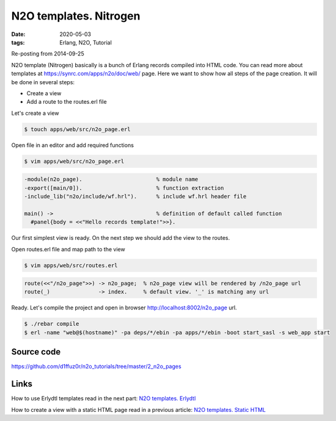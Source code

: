 N2O templates. Nitrogen
#######################

:date: 2020-05-03
:tags: Erlang, N2O, Tutorial

Re-posting from 2014-09-25

N2O template (Nitrogen) basically is a bunch of Erlang records compiled into HTML code. You can read more about templates at https://synrc.com/apps/n2o/doc/web/ page. Here we want to show how all steps of the page creation. It will be done in several steps:

* Create a view
* Add a route to the routes.erl file

Let's create a view

.. code::

  $ touch apps/web/src/n2o_page.erl

Open file in an editor and add required functions

.. code::

  $ vim apps/web/src/n2o_page.erl


.. code::

  -module(n2o_page).                       % module name
  -export([main/0]).                       % function extraction
  -include_lib("n2o/include/wf.hrl").      % include wf.hrl header file

  main() ->                                % definition of default called function
    #panel{body = <<"Hello records template!">>}.

.. image:: images/n2o_pages/page-view.png
    :width: 750

Our first simplest view is ready. On the next step we should add the view to the routes.

Open routes.erl file and map path to the view

.. code::

  $ vim apps/web/src/routes.erl


.. code::

  route(<<"/n2o_page">>) -> n2o_page;  % n2o_page view will be rendered by /n2o_page url
  route(_)               -> index.     % default view. '_' is matching any url

.. image:: images/n2o_pages/page-route.png
    :width: 750

Ready. Let's compile the project and open in browser  http://localhost:8002/n2o_page url.


.. code::

  $ ./rebar compile
  $ erl -name "web@$(hostname)" -pa deps/*/ebin -pa apps/*/ebin -boot start_sasl -s web_app start

.. image:: images/n2o_pages/page-example.png
    :width: 750

Source code
___________

https://github.com/d1ffuz0r/n2o_tutorials/tree/master/2_n2o_pages

Links
_____

How to use Erlydtl templates read in the next part: `N2O templates. Erlydtl`_

How to create a view with a static HTML page read in a previous article: `N2O templates. Static HTML`_


.. _Erlydtl: https://github.com/erlydtl/erlydtl
.. _tutorial: /hello-n2o.html
.. _cowboy: https://github.com/ninenines/cowboy
.. _`N2O templates. Static HTML`: /n2o-templates-static-html.html
.. _`N2O templates. Erlydtl`: /n2o-templates-erlydtl.html
